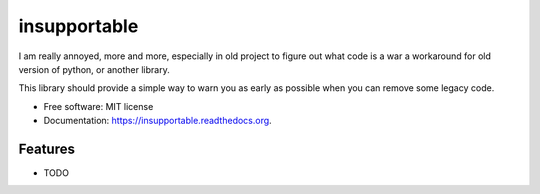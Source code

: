 ===============================
insupportable
===============================

.. image:: https://badge.fury.io/py/insupportable.png
    :target: http://badge.fury.io/py/insupportable

.. image:: https://travis-ci.org/Carreau/insupportable.png?branch=master
        :target: https://travis-ci.org/Carreau/insupportable

.. image:: https://pypip.in/d/insupportable/badge.png
        :target: https://pypi.python.org/pypi/insupportable


I am really annoyed, more and more, especially in old project to figure out what code is a war a workaround
for old version of python, or another library. 

This library should provide a simple way to warn you as early as possible when you can remove some legacy code.




* Free software: MIT license
* Documentation: https://insupportable.readthedocs.org.

Features
--------

* TODO
